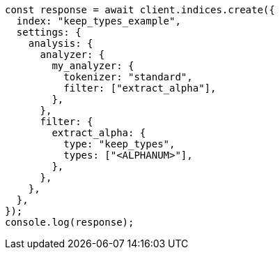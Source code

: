 // This file is autogenerated, DO NOT EDIT
// Use `node scripts/generate-docs-examples.js` to generate the docs examples

[source, js]
----
const response = await client.indices.create({
  index: "keep_types_example",
  settings: {
    analysis: {
      analyzer: {
        my_analyzer: {
          tokenizer: "standard",
          filter: ["extract_alpha"],
        },
      },
      filter: {
        extract_alpha: {
          type: "keep_types",
          types: ["<ALPHANUM>"],
        },
      },
    },
  },
});
console.log(response);
----
